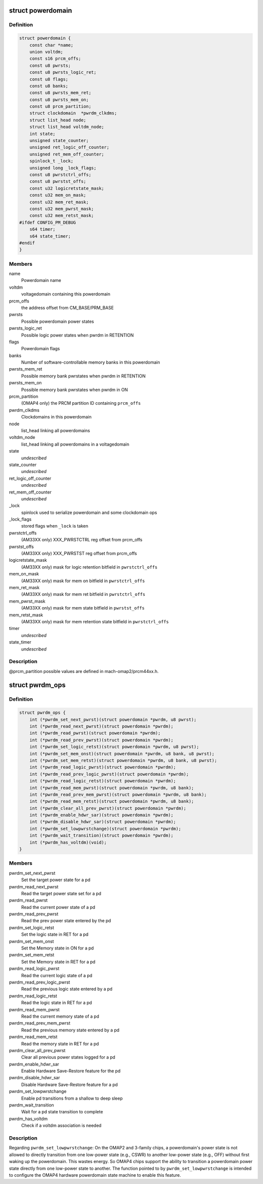 .. -*- coding: utf-8; mode: rst -*-
.. src-file: arch/arm/mach-omap2/powerdomain.h

.. _`powerdomain`:

struct powerdomain
==================

.. c:type:: struct powerdomain

    OMAP powerdomain

.. _`powerdomain.definition`:

Definition
----------

.. code-block:: c

    struct powerdomain {
        const char *name;
        union voltdm;
        const s16 prcm_offs;
        const u8 pwrsts;
        const u8 pwrsts_logic_ret;
        const u8 flags;
        const u8 banks;
        const u8 pwrsts_mem_ret;
        const u8 pwrsts_mem_on;
        const u8 prcm_partition;
        struct clockdomain  *pwrdm_clkdms;
        struct list_head node;
        struct list_head voltdm_node;
        int state;
        unsigned state_counter;
        unsigned ret_logic_off_counter;
        unsigned ret_mem_off_counter;
        spinlock_t _lock;
        unsigned long _lock_flags;
        const u8 pwrstctrl_offs;
        const u8 pwrstst_offs;
        const u32 logicretstate_mask;
        const u32 mem_on_mask;
        const u32 mem_ret_mask;
        const u32 mem_pwrst_mask;
        const u32 mem_retst_mask;
    #ifdef CONFIG_PM_DEBUG
        s64 timer;
        s64 state_timer;
    #endif
    }

.. _`powerdomain.members`:

Members
-------

name
    Powerdomain name

voltdm
    voltagedomain containing this powerdomain

prcm_offs
    the address offset from CM_BASE/PRM_BASE

pwrsts
    Possible powerdomain power states

pwrsts_logic_ret
    Possible logic power states when pwrdm in RETENTION

flags
    Powerdomain flags

banks
    Number of software-controllable memory banks in this powerdomain

pwrsts_mem_ret
    Possible memory bank pwrstates when pwrdm in RETENTION

pwrsts_mem_on
    Possible memory bank pwrstates when pwrdm in ON

prcm_partition
    (OMAP4 only) the PRCM partition ID containing \ ``prcm_offs``\ 

pwrdm_clkdms
    Clockdomains in this powerdomain

node
    list_head linking all powerdomains

voltdm_node
    list_head linking all powerdomains in a voltagedomain

state
    *undescribed*

state_counter
    *undescribed*

ret_logic_off_counter
    *undescribed*

ret_mem_off_counter
    *undescribed*

_lock
    spinlock used to serialize powerdomain and some clockdomain ops

_lock_flags
    stored flags when \ ``_lock``\  is taken

pwrstctrl_offs
    (AM33XX only) XXX_PWRSTCTRL reg offset from prcm_offs

pwrstst_offs
    (AM33XX only) XXX_PWRSTST reg offset from prcm_offs

logicretstate_mask
    (AM33XX only) mask for logic retention bitfield
    in \ ``pwrstctrl_offs``\ 

mem_on_mask
    (AM33XX only) mask for mem on bitfield in \ ``pwrstctrl_offs``\ 

mem_ret_mask
    (AM33XX only) mask for mem ret bitfield in \ ``pwrstctrl_offs``\ 

mem_pwrst_mask
    (AM33XX only) mask for mem state bitfield in \ ``pwrstst_offs``\ 

mem_retst_mask
    (AM33XX only) mask for mem retention state bitfield
    in \ ``pwrstctrl_offs``\ 

timer
    *undescribed*

state_timer
    *undescribed*

.. _`powerdomain.description`:

Description
-----------

@prcm_partition possible values are defined in mach-omap2/prcm44xx.h.

.. _`pwrdm_ops`:

struct pwrdm_ops
================

.. c:type:: struct pwrdm_ops

    Arch specific function implementations

.. _`pwrdm_ops.definition`:

Definition
----------

.. code-block:: c

    struct pwrdm_ops {
        int (*pwrdm_set_next_pwrst)(struct powerdomain *pwrdm, u8 pwrst);
        int (*pwrdm_read_next_pwrst)(struct powerdomain *pwrdm);
        int (*pwrdm_read_pwrst)(struct powerdomain *pwrdm);
        int (*pwrdm_read_prev_pwrst)(struct powerdomain *pwrdm);
        int (*pwrdm_set_logic_retst)(struct powerdomain *pwrdm, u8 pwrst);
        int (*pwrdm_set_mem_onst)(struct powerdomain *pwrdm, u8 bank, u8 pwrst);
        int (*pwrdm_set_mem_retst)(struct powerdomain *pwrdm, u8 bank, u8 pwrst);
        int (*pwrdm_read_logic_pwrst)(struct powerdomain *pwrdm);
        int (*pwrdm_read_prev_logic_pwrst)(struct powerdomain *pwrdm);
        int (*pwrdm_read_logic_retst)(struct powerdomain *pwrdm);
        int (*pwrdm_read_mem_pwrst)(struct powerdomain *pwrdm, u8 bank);
        int (*pwrdm_read_prev_mem_pwrst)(struct powerdomain *pwrdm, u8 bank);
        int (*pwrdm_read_mem_retst)(struct powerdomain *pwrdm, u8 bank);
        int (*pwrdm_clear_all_prev_pwrst)(struct powerdomain *pwrdm);
        int (*pwrdm_enable_hdwr_sar)(struct powerdomain *pwrdm);
        int (*pwrdm_disable_hdwr_sar)(struct powerdomain *pwrdm);
        int (*pwrdm_set_lowpwrstchange)(struct powerdomain *pwrdm);
        int (*pwrdm_wait_transition)(struct powerdomain *pwrdm);
        int (*pwrdm_has_voltdm)(void);
    }

.. _`pwrdm_ops.members`:

Members
-------

pwrdm_set_next_pwrst
    Set the target power state for a pd

pwrdm_read_next_pwrst
    Read the target power state set for a pd

pwrdm_read_pwrst
    Read the current power state of a pd

pwrdm_read_prev_pwrst
    Read the prev power state entered by the pd

pwrdm_set_logic_retst
    Set the logic state in RET for a pd

pwrdm_set_mem_onst
    Set the Memory state in ON for a pd

pwrdm_set_mem_retst
    Set the Memory state in RET for a pd

pwrdm_read_logic_pwrst
    Read the current logic state of a pd

pwrdm_read_prev_logic_pwrst
    Read the previous logic state entered by a pd

pwrdm_read_logic_retst
    Read the logic state in RET for a pd

pwrdm_read_mem_pwrst
    Read the current memory state of a pd

pwrdm_read_prev_mem_pwrst
    Read the previous memory state entered by a pd

pwrdm_read_mem_retst
    Read the memory state in RET for a pd

pwrdm_clear_all_prev_pwrst
    Clear all previous power states logged for a pd

pwrdm_enable_hdwr_sar
    Enable Hardware Save-Restore feature for the pd

pwrdm_disable_hdwr_sar
    Disable Hardware Save-Restore feature for a pd

pwrdm_set_lowpwrstchange
    Enable pd transitions from a shallow to deep sleep

pwrdm_wait_transition
    Wait for a pd state transition to complete

pwrdm_has_voltdm
    Check if a voltdm association is needed

.. _`pwrdm_ops.description`:

Description
-----------

Regarding \ ``pwrdm_set_lowpwrstchange``\ : On the OMAP2 and 3-family
chips, a powerdomain's power state is not allowed to directly
transition from one low-power state (e.g., CSWR) to another
low-power state (e.g., OFF) without first waking up the
powerdomain.  This wastes energy.  So OMAP4 chips support the
ability to transition a powerdomain power state directly from one
low-power state to another.  The function pointed to by
\ ``pwrdm_set_lowpwrstchange``\  is intended to configure the OMAP4
hardware powerdomain state machine to enable this feature.

.. This file was automatic generated / don't edit.

